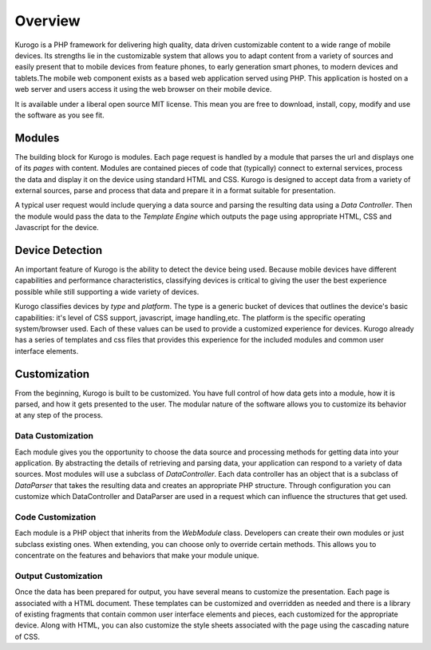 #################
Overview
#################

Kurogo is a PHP framework for delivering high quality, data driven customizable content to a wide 
range of mobile devices. Its strengths lie in the customizable system that allows you to adapt 
content from a variety of sources and easily present that to mobile devices from feature phones, 
to early generation smart phones, to modern devices and tablets.The mobile web component exists 
as a based web application served using PHP. This application is hosted on a web server and users 
access it using the web browser on their mobile device.
 
It is available under a liberal open source MIT license. This mean you are free to download, install,
copy, modify and use the software as you see fit. 

=======
Modules
=======

The building block for Kurogo is modules. Each page request is handled by a module that parses the
url and displays one of its *pages* with content.  Modules are contained pieces of code that (typically)
connect to external services, process the data and display it on the device using standard HTML and
CSS. Kurogo is designed to accept data from a variety of external sources, parse and process that data
and prepare it in a format suitable for presentation. 

A typical user request would include querying a data source and parsing the resulting data using
a *Data Controller*. Then the module would pass the data to the *Template Engine* which outputs the
page using appropriate HTML, CSS and Javascript for the device.

.. image:: images/diagram.png

================
Device Detection
================

An important feature of Kurogo is the ability to detect the device being used. Because mobile devices
have different capabilities and performance characteristics, classifying devices is critical to 
giving the user the best experience possible while still supporting a wide variety of devices. 

Kurogo classifies devices by *type* and *platform*. The type is a generic bucket of devices that
outlines the device's basic capabilities: it's level of CSS support, javascript, image handling,etc.
The platform is the specific operating system/browser used. Each of these values can be used to 
provide a customized experience for devices. Kurogo already has a series of templates and css
files that provides this experience for the included modules and common user interface elements.

=============
Customization
=============

From the beginning, Kurogo is built to be customized. You have full control of how data gets into a 
module, how it is parsed, and how it gets presented to the user. The modular nature of the software
allows you to customize its behavior at any step of the process. 

------------------
Data Customization
------------------

Each module gives you the opportunity to choose the data source and processing methods for getting
data into your application. By abstracting the details of retrieving and parsing data, your application
can respond to a variety of data sources. Most modules will use a subclass of *DataController*. Each
data controller has an object that is a subclass of *DataParser* that takes the resulting data and
creates an appropriate PHP structure. Through configuration you can customize which DataController and
DataParser are used in a request which can influence the structures that get used.

------------------
Code Customization
------------------

Each module is a PHP object that inherits from the *WebModule* class. Developers can create their own
modules or just subclass existing ones. When extending, you can choose only to override certain methods.
This allows you to concentrate on the features and behaviors that make your module unique.

--------------------
Output Customization
--------------------

Once the data has been prepared for output, you have several means to customize the presentation. Each
page is associated with a HTML document. These templates can be customized and overridden as needed
and there is a library of existing fragments that contain common user interface elements and pieces,
each customized for the appropriate device. Along with HTML, you can also customize the style sheets
associated with the page using the cascading nature of CSS. 